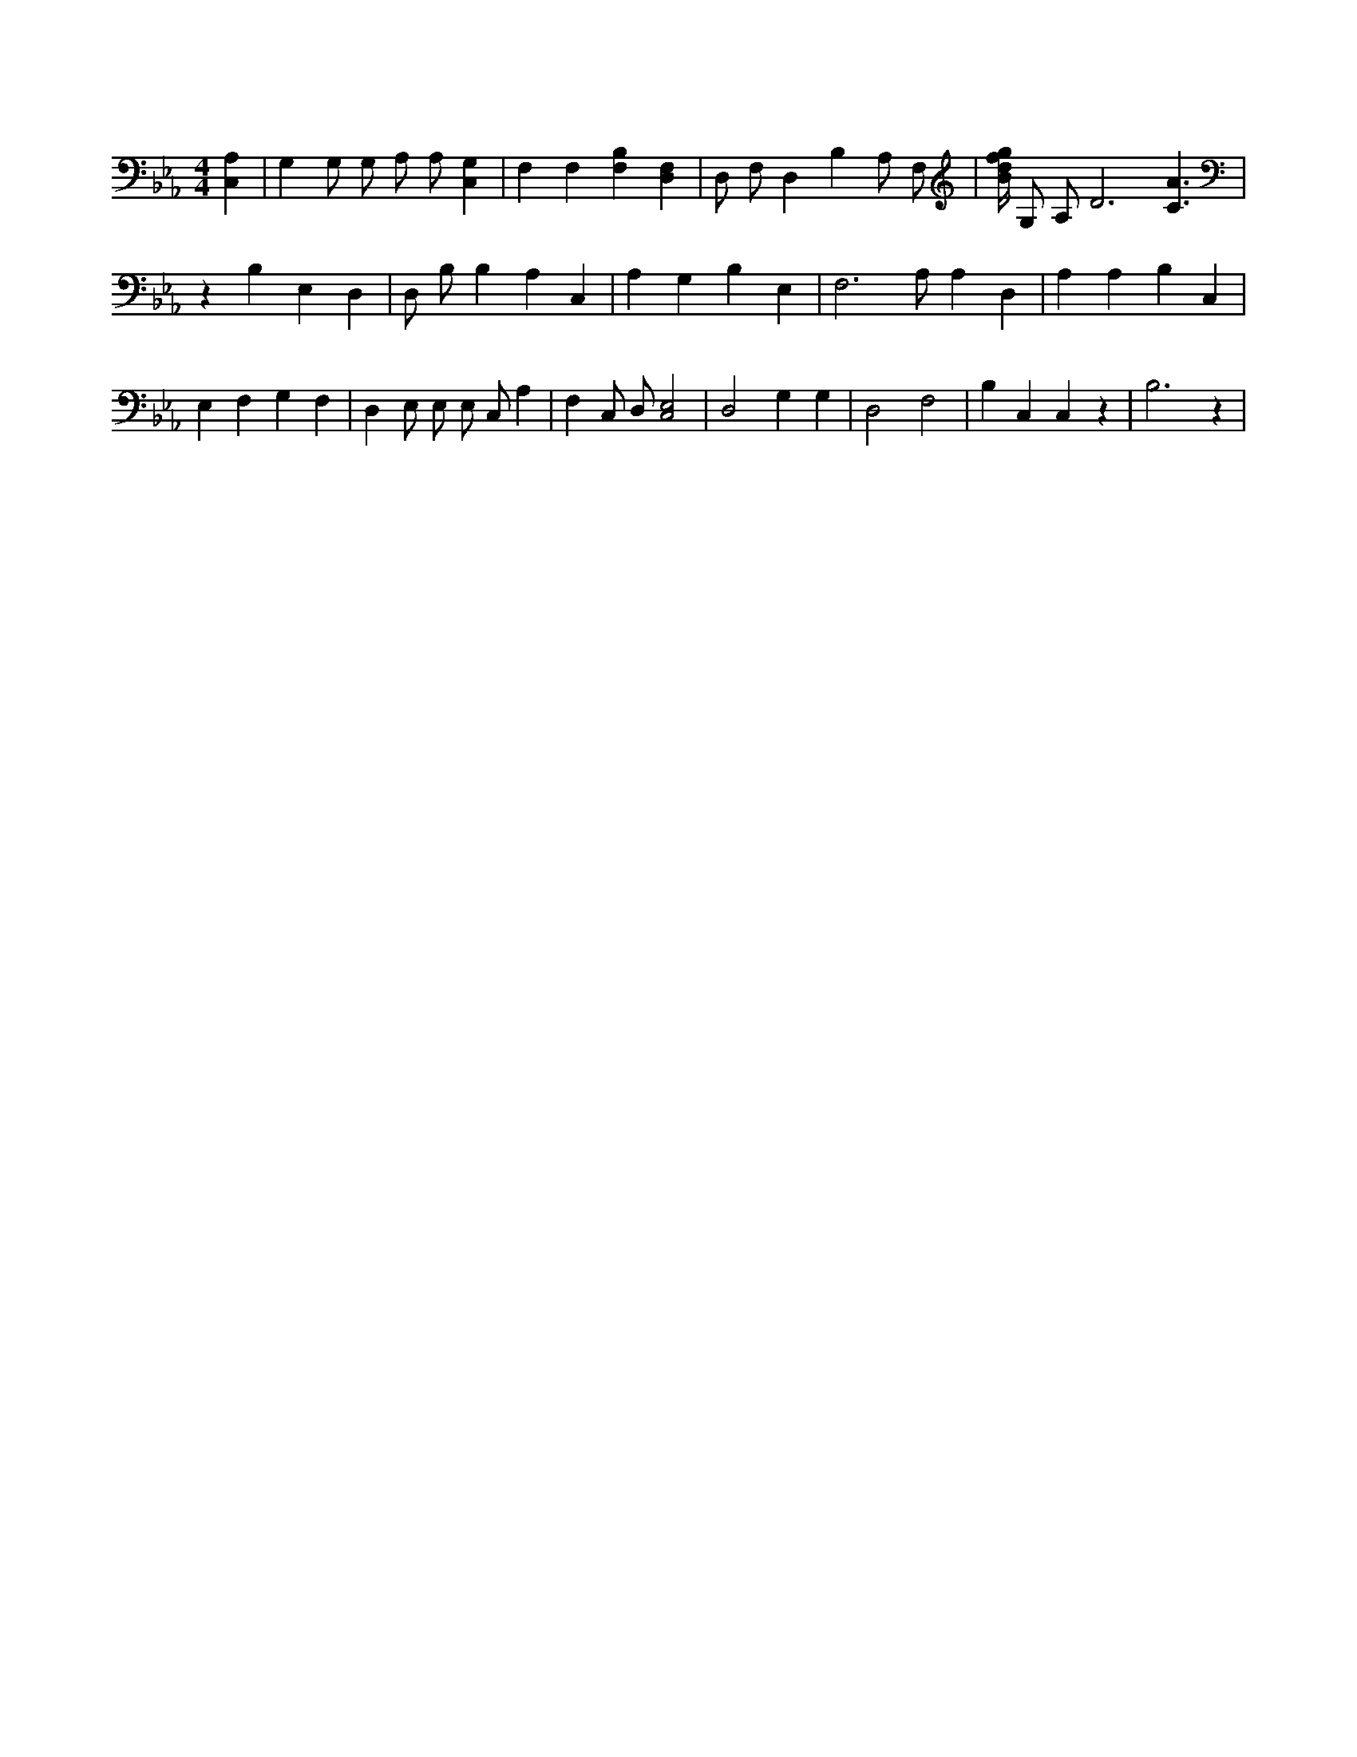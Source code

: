 X:789
L:1/4
M:4/4
K:EbMaj
[C,A,] | G, G,/2 G,/2 A,/2 A,/2 [C,G,] | F, F, [B,F,] [D,F,] | D,/2 F,/2 D, B, A,/2 F,/2 | [B/4d/4f/4g/4] G,/2 A,/2 D3 /2 [C3/2A3/2] | z B, E, D, | D,/2 B,/2 B, A, C, | A, G, B, E, | F,3 /2 A,/2 A, D, | A, A, B, C, | E, F, G, F, | D, E,/2 E,/2 E,/2 C,/2 A, | F, C,/2 D,/2 [C,2E,2] | D,2 G, G, | D,2 F,2 | B, C, C, z | B,3 z |
